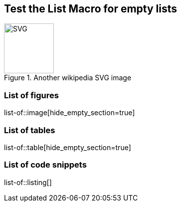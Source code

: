 == Test the List Macro for empty lists
:listing-caption: Code

.Another wikipedia SVG image
image::https://upload.wikimedia.org/wikipedia/commons/thumb/4/4f/SVG_Logo.svg/400px-SVG_Logo.svg.png[SVG,100,100]

=== List of figures
list-of::image[hide_empty_section=true]

=== List of tables
list-of::table[hide_empty_section=true]

=== List of code snippets
list-of::listing[]